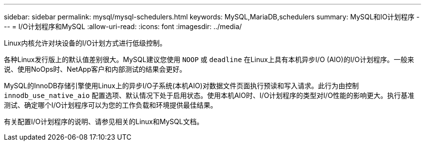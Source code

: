---
sidebar: sidebar 
permalink: mysql/mysql-schedulers.html 
keywords: MySQL,MariaDB,schedulers 
summary: MySQL和IO计划程序 
---
= I/O计划程序和MySQL
:allow-uri-read: 
:icons: font
:imagesdir: ../media/


[role="lead"]
Linux内核允许对块设备的I/O计划方式进行低级控制。

各种Linux发行版上的默认值差别很大。MySQL建议您使用 `NOOP` 或 `deadline` 在Linux上具有本机异步I/O (AIO)的I/O计划程序。一般来说、使用NoOps时、NetApp客户和内部测试的结果会更好。

MySQL的InnoDB存储引擎使用Linux上的异步I/O子系统(本机AIO)对数据文件页面执行预读和写入请求。此行为由控制 `innodb_use_native_aio` 配置选项、默认情况下处于启用状态。使用本机AIO时、I/O计划程序的类型对I/O性能的影响更大。执行基准测试、确定哪个I/O计划程序可以为您的工作负载和环境提供最佳结果。

有关配置I/O计划程序的说明、请参见相关的Linux和MySQL文档。
